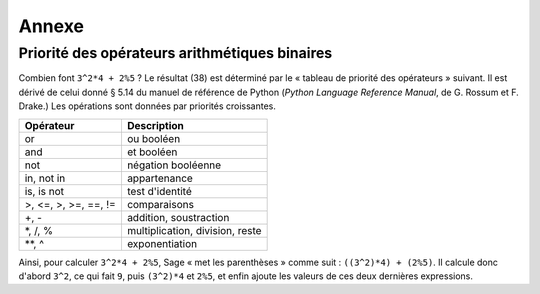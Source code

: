 ******
Annexe
******

.. _section-precedence:

Priorité des opérateurs arithmétiques binaires
==============================================

Combien font ``3^2*4 + 2%5`` ?  Le résultat (38) est déterminé par le
« tableau de priorité des opérateurs » suivant. Il est dérivé de celui
donné § 5.14 du manuel de référence de Python (*Python Language
Reference Manual*, de G. Rossum et F. Drake.) Les opérations sont
données par priorités croissantes.


==========================  =================
Opérateur                   Description
==========================  =================
or                          ou booléen
and                         et booléen
not                         négation booléenne
in, not in                  appartenance
is, is not                  test d'identité
>, <=, >, >=, ==, !=        comparaisons
+, -                        addition, soustraction
\*, /, %                    multiplication, division, reste
\*\*, ^                     exponentiation
==========================  =================

Ainsi, pour calculer ``3^2*4 + 2%5``, Sage « met les parenthèses » comme
suit : ``((3^2)*4) + (2%5)``. Il calcule donc d'abord ``3^2``, ce qui
fait ``9``, puis ``(3^2)*4`` et ``2%5``, et enfin ajoute les valeurs de
ces deux dernières expressions.
